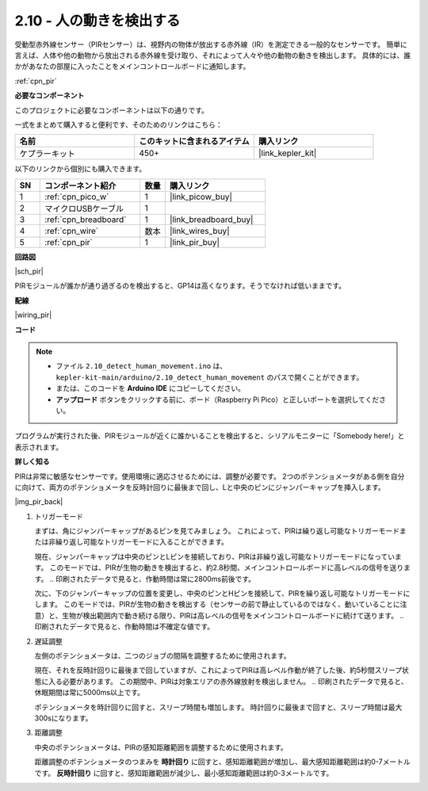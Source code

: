 .. _ar_pir:

2.10 - 人の動きを検出する
=========================================

受動型赤外線センサー（PIRセンサー）は、視野内の物体が放出する赤外線（IR）を測定できる一般的なセンサーです。
簡単に言えば、人体や他の動物から放出される赤外線を受け取り、それによって人々や他の動物の動きを検出します。
具体的には、誰かがあなたの部屋に入ったことをメインコントロールボードに通知します。

:ref:`cpn_pir`

**必要なコンポーネント**

このプロジェクトに必要なコンポーネントは以下の通りです。

一式をまとめて購入すると便利です、そのためのリンクはこちら：

.. list-table::
    :widths: 20 20 20
    :header-rows: 1

    *   - 名前
        - このキットに含まれるアイテム
        - 購入リンク
    *   - ケプラーキット
        - 450+
        - |link_kepler_kit|

以下のリンクから個別にも購入できます。

.. list-table::
    :widths: 5 20 5 20
    :header-rows: 1

    *   - SN
        - コンポーネント紹介
        - 数量
        - 購入リンク
    *   - 1
        - :ref:`cpn_pico_w`
        - 1
        - |link_picow_buy|
    *   - 2
        - マイクロUSBケーブル
        - 1
        - 
    *   - 3
        - :ref:`cpn_breadboard`
        - 1
        - |link_breadboard_buy|
    *   - 4
        - :ref:`cpn_wire`
        - 数本
        - |link_wires_buy|
    *   - 5
        - :ref:`cpn_pir`
        - 1
        - |link_pir_buy|

**回路図**

|sch_pir|

PIRモジュールが誰かが通り過ぎるのを検出すると、GP14は高くなります。そうでなければ低いままです。

**配線**

|wiring_pir|

**コード**

.. note::

   * ファイル ``2.10_detect_human_movement.ino`` は、 ``kepler-kit-main/arduino/2.10_detect_human_movement`` のパスで開くことができます。
   * または、このコードを **Arduino IDE** にコピーしてください。
   
   * **アップロード** ボタンをクリックする前に、ボード（Raspberry Pi Pico）と正しいポートを選択してください。

.. raw:: html
    
    <iframe src=https://create.arduino.cc/editor/sunfounder01/bb3ff9f1-127d-4279-84b9-cba28b9667e8/preview?embed style="height:510px;width:100%;margin:10px 0" frameborder=0></iframe>

プログラムが実行された後、PIRモジュールが近くに誰かいることを検出すると、シリアルモニターに「Somebody here!」と表示されます。

**詳しく知る**

PIRは非常に敏感なセンサーです。使用環境に適応させるためには、調整が必要です。
2つのポテンショメータがある側を自分に向けて、両方のポテンショメータを反時計回りに最後まで回し、Lと中央のピンにジャンパーキャップを挿入します。

|img_pir_back|

1. トリガーモード

   まずは、角にジャンパーキャップがあるピンを見てみましょう。
   これによって、PIRは繰り返し可能なトリガーモードまたは非繰り返し可能なトリガーモードに入ることができます。
   
   現在、ジャンパーキャップは中央のピンとLピンを接続しており、PIRは非繰り返し可能なトリガーモードになっています。
   このモードでは、PIRが生物の動きを検出すると、約2.8秒間、メインコントロールボードに高レベルの信号を送ります。
   .. 印刷されたデータで見ると、作動時間は常に2800ms前後です。
   
   次に、下のジャンパーキャップの位置を変更し、中央のピンとHピンを接続して、PIRを繰り返し可能なトリガーモードにします。
   このモードでは、PIRが生物の動きを検出する（センサーの前で静止しているのではなく、動いていることに注意）と、生物が検出範囲内で動き続ける限り、PIRは高レベルの信号をメインコントロールボードに続けて送ります。
   .. 印刷されたデータで見ると、作動時間は不確定な値です。

#. 遅延調整

   左側のポテンショメータは、二つのジョブの間隔を調整するために使用されます。

   現在、それを反時計回りに最後まで回していますが、これによってPIRは高レベル作動が終了した後、約5秒間スリープ状態に入る必要があります。
   この期間中、PIRは対象エリアの赤外線放射を検出しません。
   .. 印刷されたデータで見ると、休眠期間は常に5000ms以上です。

   ポテンショメータを時計回りに回すと、スリープ時間も増加します。
   時計回りに最後まで回すと、スリープ時間は最大300sになります。

#. 距離調整

   中央のポテンショメータは、PIRの感知距離範囲を調整するために使用されます。

   距離調整のポテンショメータのつまみを **時計回り** に回すと、感知距離範囲が増加し、最大感知距離範囲は約0-7メートルです。
   **反時計回り** に回すと、感知距離範囲が減少し、最小感知距離範囲は約0-3メートルです。

